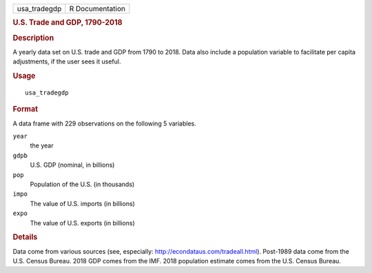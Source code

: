 .. container::

   ============ ===============
   usa_tradegdp R Documentation
   ============ ===============

   .. rubric:: U.S. Trade and GDP, 1790-2018
      :name: u.s.-trade-and-gdp-1790-2018

   .. rubric:: Description
      :name: description

   A yearly data set on U.S. trade and GDP from 1790 to 2018. Data also
   include a population variable to facilitate per capita adjustments,
   if the user sees it useful.

   .. rubric:: Usage
      :name: usage

   ::

      usa_tradegdp

   .. rubric:: Format
      :name: format

   A data frame with 229 observations on the following 5 variables.

   ``year``
      the year

   ``gdpb``
      U.S. GDP (nominal, in billions)

   ``pop``
      Population of the U.S. (in thousands)

   ``impo``
      The value of U.S. imports (in billions)

   ``expo``
      The value of U.S. exports (in billions)

   .. rubric:: Details
      :name: details

   Data come from various sources (see, especially:
   http://econdataus.com/tradeall.html). Post-1989 data come from the
   U.S. Census Bureau. 2018 GDP comes from the IMF. 2018 population
   estimate comes from the U.S. Census Bureau.
